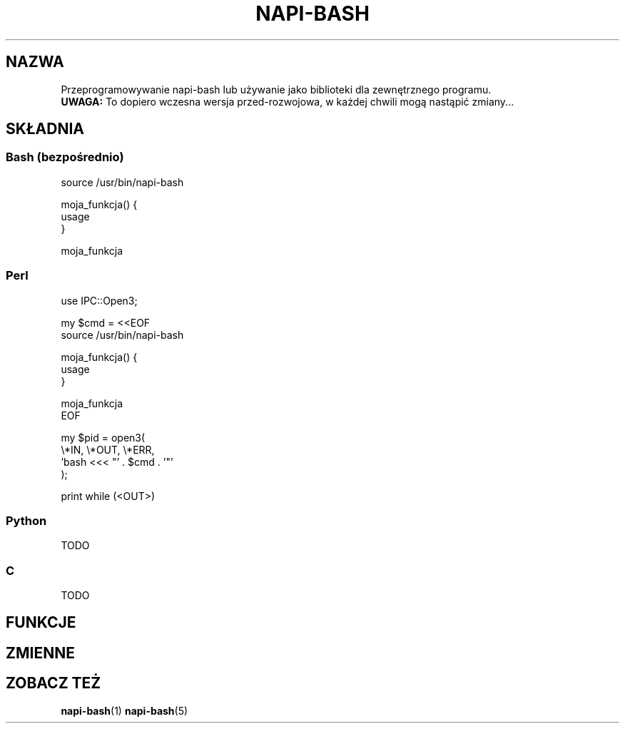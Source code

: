 .\" Manpage for napi-bash.conf.
.TH NAPI-BASH 3 "2014-06-11" "0.50" "Programowanie napi-bash"
.SH NAZWA
Przeprogramowywanie napi-bash lub używanie jako biblioteki dla zewnętrznego programu.
.br
.B UWAGA:
To dopiero wczesna wersja przed-rozwojowa, w każdej chwili mogą nastąpić zmiany...
.SH SKŁADNIA
.SS Bash (bezpośrednio)
.nf
source /usr/bin/napi-bash

moja_funkcja() {
  usage
}

moja_funkcja
.fi
.SS Perl
.nf
use IPC::Open3;

my $cmd = <<EOF
source /usr/bin/napi-bash

moja_funkcja() {
  usage
}

moja_funkcja
EOF

my $pid = open3(
    \\*IN, \\*OUT, \\*ERR,
    'bash <<< "' . $cmd . '"'
);

print while (<OUT>)
.fi
.SS Python
TODO
.SS C
TODO
.SH FUNKCJE
.SH ZMIENNE
.SH ZOBACZ TEŻ
.BR napi-bash (1)
.BR napi-bash (5)
